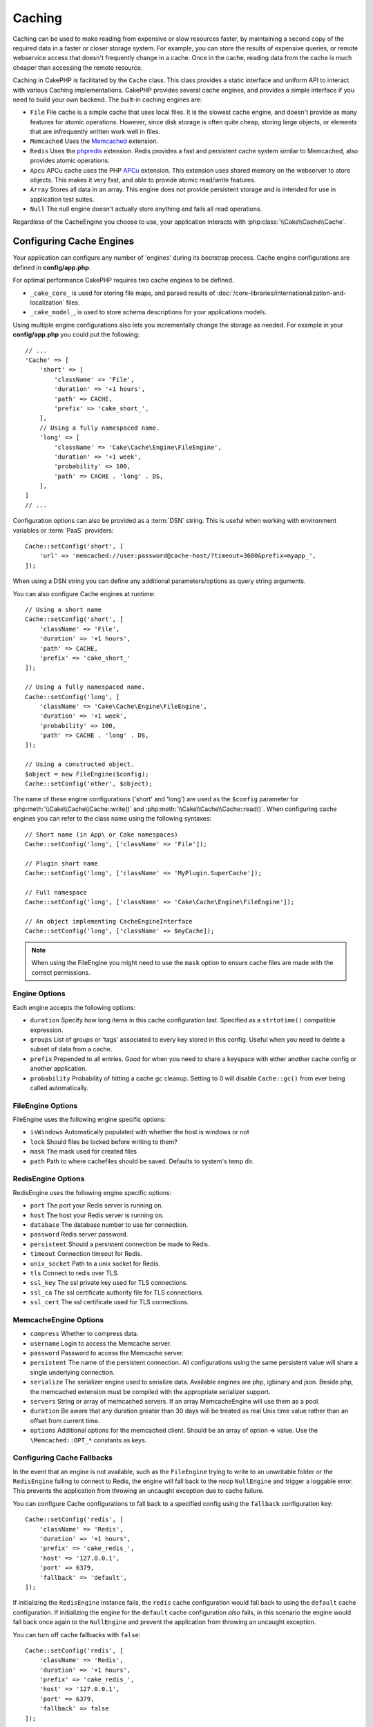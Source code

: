 Caching
#######

.. php:namespace::  Cake\Cache

.. php:class:: Cache

Caching can be used to make reading from expensive or slow resources faster, by
maintaining a second copy of the required data in a faster or closer storage
system. For example, you can store the results of expensive queries, or remote
webservice access that doesn't frequently change in a cache. Once in the cache,
reading data from the cache is much cheaper than accessing the remote resource.

Caching in CakePHP is facilitated by the ``Cache`` class.
This class provides a static interface and uniform API to
interact with various Caching implementations. CakePHP
provides several cache engines, and provides a simple interface if you need to
build your own backend. The built-in caching engines are:

* ``File`` File cache is a simple cache that uses local files. It
  is the slowest cache engine, and doesn't provide as many features for
  atomic operations. However, since disk storage is often quite cheap,
  storing large objects, or elements that are infrequently written
  work well in files.
* ``Memcached`` Uses the `Memcached <https://php.net/memcached>`_
  extension.
* ``Redis`` Uses the `phpredis <https://github.com/phpredis/phpredis>`_
  extension. Redis provides a fast and persistent cache system similar to
  Memcached, also provides atomic operations.
* ``Apcu`` APCu cache uses the PHP `APCu <https://php.net/apcu>`_ extension.
  This extension uses shared memory on the webserver to store objects.
  This makes it very fast, and able to provide atomic read/write features.
* ``Array`` Stores all data in an array. This engine does not provide
  persistent storage and is intended for use in application test suites.
* ``Null`` The null engine doesn't actually store anything and fails all read
  operations.

Regardless of the CacheEngine you choose to use, your application interacts with
:php:class:`\\Cake\\Cache\\Cache`.

.. _cache-configuration:

Configuring Cache Engines
=========================

.. php:staticmethod:: setConfig($key, $config = null)

Your application can configure any number of 'engines' during its bootstrap
process. Cache engine configurations are defined in **config/app.php**.

For optimal performance CakePHP requires two cache engines to be defined.

* ``_cake_core_`` is used for storing file maps, and parsed results of
  :doc:`/core-libraries/internationalization-and-localization` files.
* ``_cake_model_``, is used to store schema descriptions for your applications
  models.

Using multiple engine configurations also lets you incrementally change the
storage as needed. For example in your **config/app.php** you could put the
following::

    // ...
    'Cache' => [
        'short' => [
            'className' => 'File',
            'duration' => '+1 hours',
            'path' => CACHE,
            'prefix' => 'cake_short_',
        ],
        // Using a fully namespaced name.
        'long' => [
            'className' => 'Cake\Cache\Engine\FileEngine',
            'duration' => '+1 week',
            'probability' => 100,
            'path' => CACHE . 'long' . DS,
        ],
    ]
    // ...

Configuration options can also be provided as a :term:`DSN` string. This is
useful when working with environment variables or :term:`PaaS` providers::

    Cache::setConfig('short', [
        'url' => 'memcached://user:password@cache-host/?timeout=3600&prefix=myapp_',
    ]);

When using a DSN string you can define any additional parameters/options as
query string arguments.

You can also configure Cache engines at runtime::

    // Using a short name
    Cache::setConfig('short', [
        'className' => 'File',
        'duration' => '+1 hours',
        'path' => CACHE,
        'prefix' => 'cake_short_'
    ]);

    // Using a fully namespaced name.
    Cache::setConfig('long', [
        'className' => 'Cake\Cache\Engine\FileEngine',
        'duration' => '+1 week',
        'probability' => 100,
        'path' => CACHE . 'long' . DS,
    ]);

    // Using a constructed object.
    $object = new FileEngine($config);
    Cache::setConfig('other', $object);

The name of these engine configurations ('short' and 'long') are used as the ``$config``
parameter for :php:meth:`\\Cake\\Cache\\Cache::write()` and
:php:meth:`\\Cake\\Cache\\Cache::read()`. When configuring cache engines you can
refer to the class name using the following syntaxes::

    // Short name (in App\ or Cake namespaces)
    Cache::setConfig('long', ['className' => 'File']);

    // Plugin short name
    Cache::setConfig('long', ['className' => 'MyPlugin.SuperCache']);

    // Full namespace
    Cache::setConfig('long', ['className' => 'Cake\Cache\Engine\FileEngine']);

    // An object implementing CacheEngineInterface
    Cache::setConfig('long', ['className' => $myCache]);

.. note::

    When using the FileEngine you might need to use the ``mask`` option to
    ensure cache files are made with the correct permissions.

Engine Options
--------------

Each engine accepts the following options:

* ``duration`` Specify how long items in this cache configuration last.
  Specified as a ``strtotime()`` compatible expression.
* ``groups`` List of groups or 'tags' associated to every key stored in this
  config. Useful when you need to delete a subset of data from a cache.
* ``prefix`` Prepended to all entries. Good for when you need to share
  a keyspace with either another cache config or another application.
* ``probability`` Probability of hitting a cache gc cleanup. Setting to 0 will disable
  ``Cache::gc()`` from ever being called automatically.

FileEngine Options
-------------------

FileEngine uses the following engine specific options:

* ``isWindows`` Automatically populated with whether the host is windows or not
* ``lock`` Should files be locked before writing to them?
* ``mask`` The mask used for created files
* ``path`` Path to where cachefiles should be saved. Defaults to system's temp dir.

.. _caching-redisengine:

RedisEngine Options
-------------------

RedisEngine uses the following engine specific options:

* ``port`` The port your Redis server is running on.
* ``host`` The host your Redis server is running on.
* ``database`` The database number to use for connection.
* ``password`` Redis server password.
* ``persistent`` Should a persistent connection be made to Redis.
* ``timeout`` Connection timeout for Redis.
* ``unix_socket`` Path to a unix socket for Redis.
* ``tls`` Connect to redis over TLS.
* ``ssl_key`` The ssl private key used for TLS connections.
* ``ssl_ca`` The ssl certificate authority file for TLS connections.
* ``ssl_cert`` The ssl certificate used for TLS connections.

.. versionadded:: 5.1.0
    TLS connections were added in 5.1

MemcacheEngine Options
----------------------

- ``compress`` Whether to compress data.
- ``username`` Login to access the Memcache server.
- ``password`` Password to access the Memcache server.
- ``persistent`` The name of the persistent connection. All configurations using
  the same persistent value will share a single underlying connection.
- ``serialize`` The serializer engine used to serialize data. Available engines are php,
  igbinary and json. Beside php, the memcached extension must be compiled with the
  appropriate serializer support.
- ``servers`` String or array of memcached servers. If an array MemcacheEngine will use
  them as a pool.
- ``duration`` Be aware that any duration greater than 30 days will be treated as real
  Unix time value rather than an offset from current time.
- ``options`` Additional options for the memcached client. Should be an array of option => value.
  Use the ``\Memcached::OPT_*`` constants as keys.

.. _cache-configuration-fallback:

Configuring Cache Fallbacks
---------------------------

In the event that an engine is not available, such as the ``FileEngine`` trying
to write to an unwritable folder or the ``RedisEngine`` failing to connect to
Redis, the engine will fall back to the noop ``NullEngine`` and trigger a loggable
error. This prevents the application from throwing an uncaught exception due to
cache failure.

You can configure Cache configurations to fall back to a specified config using
the ``fallback`` configuration key::

    Cache::setConfig('redis', [
        'className' => 'Redis',
        'duration' => '+1 hours',
        'prefix' => 'cake_redis_',
        'host' => '127.0.0.1',
        'port' => 6379,
        'fallback' => 'default',
    ]);

If initializing the ``RedisEngine`` instance fails, the ``redis`` cache configuration
would fall back to using the ``default`` cache configuration. If initializing the
engine for the ``default`` cache configuration *also* fails, in this scenario the
engine would fall back once again to the ``NullEngine`` and prevent the application
from throwing an uncaught exception.

You can turn off cache fallbacks with ``false``::

    Cache::setConfig('redis', [
        'className' => 'Redis',
        'duration' => '+1 hours',
        'prefix' => 'cake_redis_',
        'host' => '127.0.0.1',
        'port' => 6379,
        'fallback' => false
    ]);

When there is no fallback cache failures will be raised as exceptions.

Removing Configured Cache Engines
---------------------------------

.. php:staticmethod:: drop($key)

Once a configuration is created you cannot change it. Instead you should drop
the configuration and re-create it using :php:meth:`\\Cake\\Cache\\Cache::drop()` and
:php:meth:`\\Cake\\Cache\\Cache::setConfig()`. Dropping a cache engine will remove
the config and destroy the adapter if it was constructed.

Writing to a Cache
==================

.. php:staticmethod:: write($key, $value, $config = 'default')

``Cache::write()`` will write a $value to the Cache. You can read or
delete this value later by referring to it by ``$key``. You may
specify an optional configuration to store the cache in as well. If
no ``$config`` is specified, default will be used. ``Cache::write()``
can store any type of object and is ideal for storing results of
model finds::

    $posts = Cache::read('posts');
    if ($posts === null) {
        $posts = $someService->getAllPosts();
        Cache::write('posts', $posts);
    }

Using ``Cache::write()`` and ``Cache::read()`` to reduce the number
of trips made to the database to fetch posts.

.. note::

    If you plan to cache the result of queries made with the CakePHP ORM,
    it is better to use the built-in cache capabilities of the Query object
    as described in the :ref:`caching-query-results` section

Writing Multiple Keys at Once
-----------------------------

.. php:staticmethod:: writeMany($data, $config = 'default')

You may find yourself needing to write multiple cache keys at once. While you
can use multiple calls to ``write()``, ``writeMany()`` allows CakePHP to use
more efficient storage APIs where available. For example using ``writeMany()``
save multiple network connections when using Memcached::

    $result = Cache::writeMany([
        'article-' . $slug => $article,
        'article-' . $slug . '-comments' => $comments
    ]);

    // $result will contain
    ['article-first-post' => true, 'article-first-post-comments' => true]

Atomic writes
-------------

.. php:staticmethod:: add($key, $value $config = 'default')

Using ``Cache::add()`` will let you atomically set a key to a value if the key
does not already exist in the cache. If the key already exists in the cache
backend or the write fails, ``add()`` will return ``false``::

    // Set a key to act as a lock
    $result = Cache::add($lockKey, true);
    if (!$result) {
        return;
    }
    // Do an action where there can only be one process active at a time.

    // Remove the lock key.
    Cache::delete($lockKey);

.. warning::

   File based caching does not support atomic writes.

Read Through Caching
--------------------

.. php:staticmethod:: remember($key, $callable, $config = 'default')

Cache helps with read-through caching. If the named cache key exists,
it will be returned. If the key does not exist, the callable will be invoked
and the results stored in the cache at the provided key.

For example, you often want to cache remote service call results. You could use
``remember()`` to make this simple::

    class IssueService
    {
        public function allIssues($repo)
        {
            return Cache::remember($repo . '-issues', function () use ($repo) {
                return $this->fetchAll($repo);
            });
        }
    }

Reading From a Cache
====================

.. php:staticmethod:: read($key, $config = 'default')

``Cache::read()`` is used to read the cached value stored under
``$key`` from the ``$config``. If ``$config`` is null the default
config will be used. ``Cache::read()`` will return the cached value
if it is a valid cache or ``null`` if the cache has expired or
doesn't exist. Use strict comparison operators ``===`` or ``!==``
to check the success of the ``Cache::read()`` operation.

For example::

    $cloud = Cache::read('cloud');
    if ($cloud !== null) {
        return $cloud;
    }

    // Generate cloud data
    // ...

    // Store data in cache
    Cache::write('cloud', $cloud);

    return $cloud;

Or if you are using another cache configuration called ``short``, you can
specify it in ``Cache::read()`` and ``Cache::write()`` calls as below::

    // Read key "cloud", but from short configuration instead of default
    $cloud = Cache::read('cloud', 'short');
    if ($cloud === null) {
        // Generate cloud data
        // ...

        // Store data in cache, using short cache configuration instead of default
        Cache::write('cloud', $cloud, 'short');
    }

    return $cloud;

Reading Multiple Keys at Once
-----------------------------

.. php:staticmethod:: readMany($keys, $config = 'default')

After you've written multiple keys at once, you'll probably want to read them as
well. While you could use multiple calls to ``read()``, ``readMany()`` allows
CakePHP to use more efficient storage APIs where available. For example using
``readMany()`` save multiple network connections when using Memcached::

    $result = Cache::readMany([
        'article-' . $slug,
        'article-' . $slug . '-comments'
    ]);
    // $result will contain
    ['article-first-post' => '...', 'article-first-post-comments' => '...']

Deleting From a Cache
=====================

.. php:staticmethod:: delete($key, $config = 'default')

``Cache::delete()`` will allow you to completely remove a cached
object from the store::

    // Remove a key
    Cache::delete('my_key');

As of 4.4.0, the ``RedisEngine`` also provides a ``deleteAsync()`` method
which uses the ``UNLINK`` operation to remove cache keys::

    Cache::pool('redis')->deleteAsync('my_key');

Deleting Multiple Keys at Once
------------------------------

.. php:staticmethod:: deleteMany($keys, $config = 'default')

After you've written multiple keys at once, you may want to delete them.  While
you could use multiple calls to ``delete()``, ``deleteMany()`` allows CakePHP to use
more efficient storage APIs where available. For example using ``deleteMany()``
save multiple network connections when using Memcached::

    $result = Cache::deleteMany([
        'article-' . $slug,
        'article-' . $slug . '-comments'
    ]);
    // $result will contain
    ['article-first-post' => true, 'article-first-post-comments' => true]

Clearing Cached Data
====================

.. php:staticmethod:: clear($config = 'default')

Destroy all cached values for a cache configuration. In engines like: Apcu,
Memcached, the cache configuration's prefix is used to remove
cache entries. Make sure that different cache configurations have different
prefixes::

    // Will clear all keys.
    Cache::clear();

As of 4.4.0, the ``RedisEngine`` also provides a ``clearBlocking()`` method
which uses the ``UNLINK`` operation to remove cache keys::

    Cache::pool('redis')->clearBlocking();

.. note::

    Because APCu uses isolated caches for webserver and CLI they
    have to be cleared separately (CLI cannot clear webserver and vice versa).

Using Cache to Store Counters
=============================

.. php:staticmethod:: increment($key, $offset = 1, $config = 'default')

.. php:staticmethod:: decrement($key, $offset = 1, $config = 'default')

Counters in your application are good candidates for storage in a cache.  As an
example, a simple countdown for remaining 'slots' in a contest could be stored
in Cache. The Cache class exposes atomic ways to increment/decrement counter
values. Atomic operations are important for these values as it
reduces the risk of contention, and ability for two users to simultaneously
lower the value by one, resulting in an incorrect value.

After setting an integer value you can manipulate it using ``increment()`` and
``decrement()``::

    Cache::write('initial_count', 10);

    // Later on
    Cache::decrement('initial_count');

    // Or
    Cache::increment('initial_count');

.. note::

    Incrementing and decrementing do not work with FileEngine. You should use
    APCu, Redis or Memcached instead.

Using Cache to Store Common Query Results
=========================================

You can greatly improve the performance of your application by putting results
that infrequently change, or that are subject to heavy reads into the cache.
A perfect example of this are the results from
:php:meth:`\\Cake\\ORM\\Table::find()`. The Query object allows you to cache
results using the ``cache()`` method. See the :ref:`caching-query-results` section
for more information.


.. _cache-groups:

Using Groups
============

Sometimes you will want to mark multiple cache entries to belong to certain
group or namespace. This is a common requirement for mass-invalidating keys
whenever some information changes that is shared among all entries in the same
group. This is possible by declaring the groups in cache configuration::

    Cache::setConfig('site_home', [
        'className' => 'Redis',
        'duration' => '+999 days',
        'groups' => ['comment', 'article'],
    ]);

.. php:method:: clearGroup($group, $config = 'default')

Let's say you want to store the HTML generated for your homepage in cache, but
would also want to automatically invalidate this cache every time a comment or
post is added to your database. By adding the groups ``comment`` and ``article``,
we have effectively tagged any key stored into this cache configuration with
both group names.

For instance, whenever a new post is added, we could tell the Cache engine to
remove all entries associated to the ``article`` group::

    // src/Model/Table/ArticlesTable.php
    public function afterSave($event, $entity, $options = [])
    {
        if ($entity->isNew()) {
            Cache::clearGroup('article', 'site_home');
        }
    }

.. php:staticmethod:: groupConfigs($group = null)

``groupConfigs()`` can be used to retrieve mapping between group and
configurations, i.e.: having the same group::

    // src/Model/Table/ArticlesTable.php

    /**
     * A variation of previous example that clears all Cache configurations
     * having the same group
     */
    public function afterSave($event, $entity, $options = [])
    {
        if ($entity->isNew()) {
            $configs = Cache::groupConfigs('article');
            foreach ($configs['article'] as $config) {
                Cache::clearGroup('article', $config);
            }
        }
    }

Groups are shared across all cache configs using the same engine and same
prefix. If you are using groups and want to take advantage of group deletion,
choose a common prefix for all your configs.

Globally Enable or Disable Cache
================================

.. php:staticmethod:: disable()

You may need to disable all Cache read & writes when trying to figure out cache
expiration related issues. You can do this using ``enable()`` and
``disable()``::

    // Disable all cache reads, and cache writes.
    Cache::disable();

Once disabled, all reads and writes will return ``null``.

.. php:staticmethod:: enable()

Once disabled, you can use ``enable()`` to re-enable caching::

    // Re-enable all cache reads, and cache writes.
    Cache::enable();

.. php:staticmethod:: enabled()

If you need to check on the state of Cache, you can use ``enabled()``.

Creating a Cache Engine
=======================

You can provide custom ``Cache`` engines in ``App\Cache\Engine`` as well
as in plugins using ``$plugin\Cache\Engine``. Cache engines must be in a cache
directory. If you had a cache engine named ``MyCustomCacheEngine``
it would be placed in either **src/Cache/Engine/MyCustomCacheEngine.php**.
Or in **plugins/MyPlugin/src/Cache/Engine/MyCustomCacheEngine.php** as
part of a plugin. Cache configs from plugins need to use the plugin
dot syntax::

    Cache::setConfig('custom', [
        'className' => 'MyPlugin.MyCustomCache',
        // ...
    ]);

Custom Cache engines must extend :php:class:`\\Cake\\Cache\\CacheEngine` which
defines a number of abstract methods as well as provides a few initialization
methods.

The required API for a CacheEngine is

.. php:class:: CacheEngine

    The base class for all cache engines used with Cache.

.. php:method:: write($key, $value)

    :return: boolean for success.

    Write value for a key into cache, Return ``true``
    if the data was successfully cached, ``false`` on failure.

.. php:method:: read($key)

    :return: The cached value or ``null`` for failure.

    Read a key from the cache. Return ``null`` to indicate
    the entry has expired or does not exist.

.. php:method:: delete($key)

    :return: Boolean ``true`` on success.

    Delete a key from the cache. Return ``false`` to indicate that
    the entry did not exist or could not be deleted.

.. php:method:: clear($check)

    :return: Boolean ``true`` on success.

    Delete all keys from the cache. If $check is ``true``, you should
    validate that each value is actually expired.

.. php:method:: clearGroup($group)

    :return: Boolean ``true`` on success.

    Delete all keys from the cache belonging to the same group.

.. php:method:: decrement($key, $offset = 1)

    :return: Boolean ``true`` on success.

    Decrement a number under the key and return decremented value

.. php:method:: increment($key, $offset = 1)

    :return: Boolean ``true`` on success.

    Increment a number under the key and return incremented value

.. meta::
    :title lang=en: Caching
    :keywords lang=en: uniform api,cache engine,cache system,atomic operations,php class,disk storage,static methods,php extension,consistent manner,similar features,apcu,apc,memcache,queries,cakephp,elements,servers,memory
